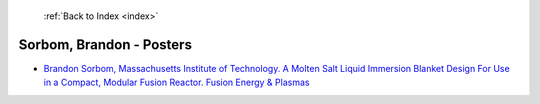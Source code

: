  :ref:`Back to Index <index>`

Sorbom, Brandon - Posters
-------------------------

* `Brandon Sorbom, Massachusetts Institute of Technology. A Molten Salt Liquid Immersion Blanket Design For Use in a Compact, Modular Fusion Reactor. Fusion Energy & Plasmas <../_static/docs/344.pdf>`_
